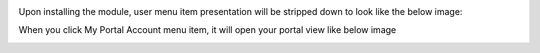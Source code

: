 Upon installing the module, user menu item presentation will be stripped down to look like the below image:
  .. image:: ../static/img/portalmenuitem.png

When you click My Portal Account menu item, it will open your portal view like below image
  .. image:: ../static/img/portalview.png
